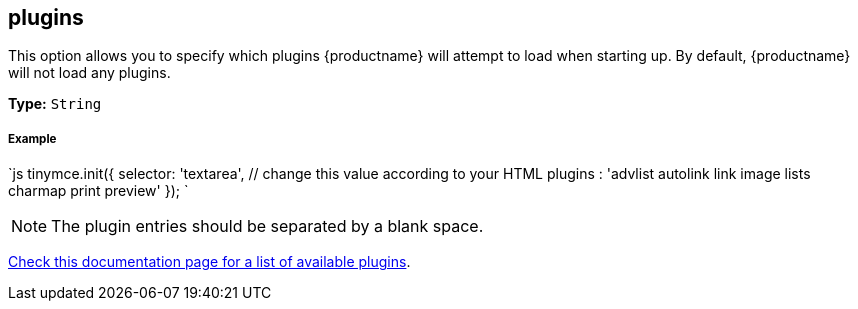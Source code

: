 [#plugins]
== plugins

This option allows you to specify which plugins {productname} will attempt to load when starting up. By default, {productname} will not load any plugins.

*Type:* `String`

[discrete#example]
===== Example

`js
tinymce.init({
  selector: 'textarea',  // change this value according to your HTML
  plugins : 'advlist autolink link image lists charmap print preview'
});
`

[NOTE]
====
The plugin entries should be separated by a blank space.
====

link:{rootDir}plugins.html[Check this documentation page for a list of available plugins].
